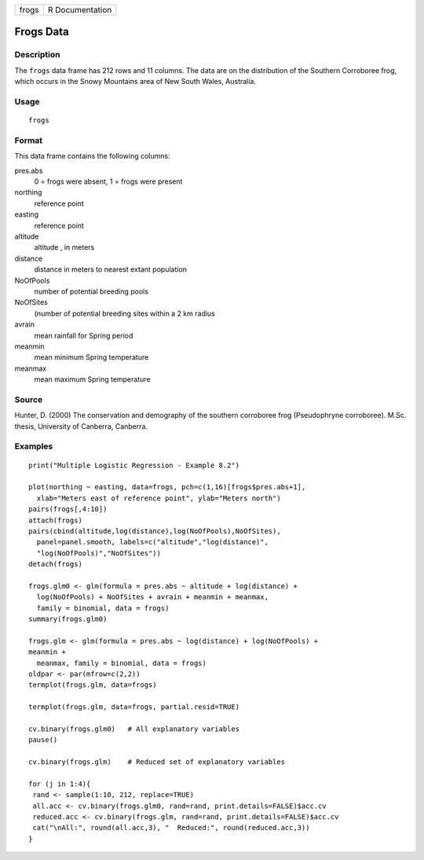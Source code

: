 +-------+-----------------+
| frogs | R Documentation |
+-------+-----------------+

Frogs Data
----------

Description
~~~~~~~~~~~

The ``frogs`` data frame has 212 rows and 11 columns. The data are on
the distribution of the Southern Corroboree frog, which occurs in the
Snowy Mountains area of New South Wales, Australia.

Usage
~~~~~

::

    frogs

Format
~~~~~~

This data frame contains the following columns:

pres.abs
    0 = frogs were absent, 1 = frogs were present

northing
    reference point

easting
    reference point

altitude
    altitude , in meters

distance
    distance in meters to nearest extant population

NoOfPools
    number of potential breeding pools

NoOfSites
    (number of potential breeding sites within a 2 km radius

avrain
    mean rainfall for Spring period

meanmin
    mean minimum Spring temperature

meanmax
    mean maximum Spring temperature

Source
~~~~~~

Hunter, D. (2000) The conservation and demography of the southern
corroboree frog (Pseudophryne corroboree). M.Sc. thesis, University of
Canberra, Canberra.

Examples
~~~~~~~~

::

    print("Multiple Logistic Regression - Example 8.2")

    plot(northing ~ easting, data=frogs, pch=c(1,16)[frogs$pres.abs+1],
      xlab="Meters east of reference point", ylab="Meters north")
    pairs(frogs[,4:10])
    attach(frogs)
    pairs(cbind(altitude,log(distance),log(NoOfPools),NoOfSites),
      panel=panel.smooth, labels=c("altitude","log(distance)",
      "log(NoOfPools)","NoOfSites"))
    detach(frogs)

    frogs.glm0 <- glm(formula = pres.abs ~ altitude + log(distance) +
      log(NoOfPools) + NoOfSites + avrain + meanmin + meanmax,
      family = binomial, data = frogs)
    summary(frogs.glm0)

    frogs.glm <- glm(formula = pres.abs ~ log(distance) + log(NoOfPools) + 
    meanmin +
      meanmax, family = binomial, data = frogs)
    oldpar <- par(mfrow=c(2,2))
    termplot(frogs.glm, data=frogs)

    termplot(frogs.glm, data=frogs, partial.resid=TRUE)

    cv.binary(frogs.glm0)   # All explanatory variables
    pause()

    cv.binary(frogs.glm)    # Reduced set of explanatory variables

    for (j in 1:4){
     rand <- sample(1:10, 212, replace=TRUE)
     all.acc <- cv.binary(frogs.glm0, rand=rand, print.details=FALSE)$acc.cv
     reduced.acc <- cv.binary(frogs.glm, rand=rand, print.details=FALSE)$acc.cv
     cat("\nAll:", round(all.acc,3), "  Reduced:", round(reduced.acc,3))
    }

